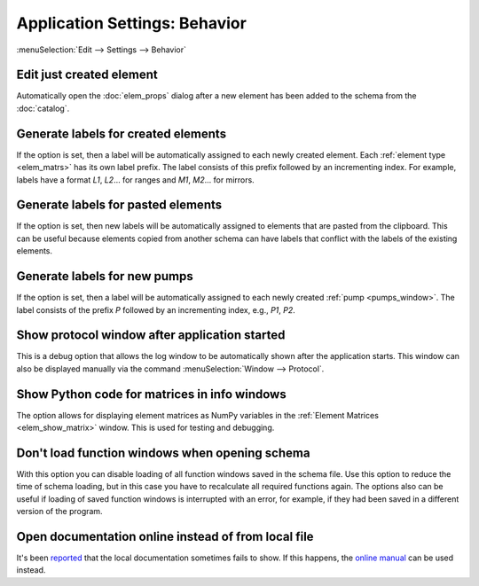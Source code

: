 Application Settings: Behavior
==============================

:menuSelection:`Edit --> Settings --> Behavior`


.. _app_settings_edit_just _created:

Edit just created element
~~~~~~~~~~~~~~~~~~~~~~~~~

Automatically open the :doc:`elem_props` dialog after a new element has been added to the schema from the :doc:`catalog`.


.. _app_settings_gen_labels_created:

Generate labels for created elements
~~~~~~~~~~~~~~~~~~~~~~~~~~~~~~~~~~~~

If the option is set, then a label will be automatically assigned to each newly created element. Each :ref:`element type <elem_matrs>` has its own label prefix. The label consists of this prefix followed by an incrementing index. For example, labels have a format `L1`, `L2`... for ranges and `M1`, `M2`... for mirrors.


.. _app_settings_gen_labels_pasted:

Generate labels for pasted elements
~~~~~~~~~~~~~~~~~~~~~~~~~~~~~~~~~~~

If the option is set, then new labels will be automatically assigned to elements that are pasted from the clipboard. This can be useful because elements copied from another schema can have labels that conflict with the labels of the existing elements.


Generate labels for new pumps
~~~~~~~~~~~~~~~~~~~~~~~~~~~~~

If the option is set, then a label will be automatically assigned to each newly created :ref:`pump <pumps_window>`. The label consists of the prefix `P` followed by an incrementing index, e.g., `P1`, `P2`.


Show protocol window after application started
~~~~~~~~~~~~~~~~~~~~~~~~~~~~~~~~~~~~~~~~~~~~~~

This is a debug option that allows the log window to be automatically shown after the application starts. This window can also be displayed manually via the command :menuSelection:`Window --> Protocol`.


Show Python code for matrices in info windows
~~~~~~~~~~~~~~~~~~~~~~~~~~~~~~~~~~~~~~~~~~~~~

The option allows for displaying element matrices as NumPy variables in the :ref:`Element Matrices <elem_show_matrix>` window. This is used for testing and debugging.


Don't load function windows when opening schema
~~~~~~~~~~~~~~~~~~~~~~~~~~~~~~~~~~~~~~~~~~~~~~~

With this option you can disable loading of all function windows saved in the schema file. Use this option to reduce the time of schema loading, but in this case you have to recalculate all required functions again. The options also can be useful if loading of saved function windows is interrupted with an error, for example, if they had been saved in a different version of the program.


Open documentation online instead of from local file
~~~~~~~~~~~~~~~~~~~~~~~~~~~~~~~~~~~~~~~~~~~~~~~~~~~~

It's been `reported <https://github.com/orion-project/rezonator2/issues/9>`_ that the local documentation sometimes fails to show. If this happens, the `online manual <http://rezonator.orion-project.org/help>`_ can be used instead.
